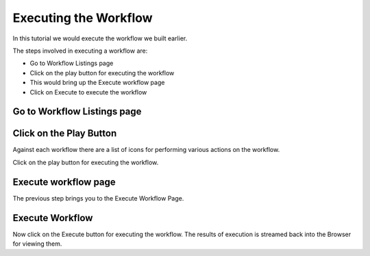 Executing the Workflow
----------------------

In this tutorial we would execute the workflow we built earlier.

The steps involved in executing a workflow are:

- Go to Workflow Listings page
- Click on the play button for executing the workflow
- This would bring up the Execute workflow page
- Click on Execute to execute the workflow


Go to Workflow Listings page
============================


.. figure:: ../_assets/tutorials/02/workflow-listings.png
   :scale: 100%
   :alt: Workflow Listings
   :align: center


Click on the Play Button
========================

Against each workflow there are a list of icons for performing various actions on the workflow.

Click on the play button for executing the workflow.


Execute workflow page
======================

The previous step brings you to the Execute Workflow Page. 

.. figure:: ../_assets/tutorials/03/workflow-execute.png
   :scale: 100%
   :alt: Workflow Execute
   :align: center


Execute Workflow
================

Now click on the Execute button for executing the workflow. The results of execution is streamed back into the Browser for viewing them.



